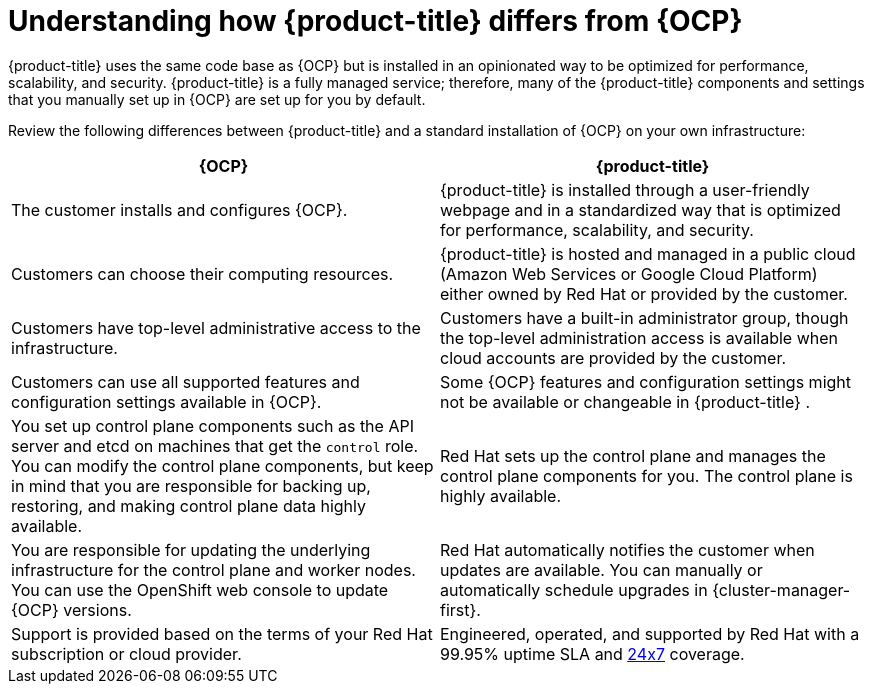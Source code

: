 
// Module included in the following assemblies:
//
// * assemblies/osd-architecture.adoc

:_mod-docs-content-type: CONCEPT
[id="osd-vs-ocp_{context}"]

= Understanding how {product-title} differs from {OCP}

{product-title} uses the same code base as {OCP} but is installed in an opinionated way to be optimized for performance, scalability, and security. {product-title} is a fully managed service; therefore, many of the {product-title} components and settings that you manually set up in {OCP} are set up for you by default.

Review the following differences between {product-title} and a standard installation of {OCP} on your own infrastructure:

[options="header"]
|====
|{OCP} |{product-title}

|The customer installs and configures {OCP}.
|{product-title} is installed through a user-friendly webpage and in a standardized way that is optimized for performance, scalability, and security.

|Customers can choose their computing resources.
|{product-title} is hosted and managed in a public cloud (Amazon Web Services or Google Cloud Platform) either owned by Red Hat or provided by the customer.

|Customers have top-level administrative access to the infrastructure.
|Customers have a built-in administrator group, though the top-level administration access is available when cloud accounts are provided by the customer.

|Customers can use all supported features and configuration settings available in {OCP}.
|Some {OCP} features and configuration settings might not be available or changeable in {product-title} .

|You set up control plane components such as the API server and etcd on machines that get the `control` role. You can modify the control plane components, but keep in mind that you are responsible for backing up, restoring, and making control plane data highly available.
|Red Hat sets up the control plane and manages the control plane components for you. The control plane is highly available.

|You are responsible for updating the underlying infrastructure for the control plane and worker nodes. You can use the OpenShift web console to update {OCP} versions.
|Red Hat automatically notifies the customer when updates are available. You can manually or automatically schedule upgrades in {cluster-manager-first}.

|Support is provided based on the terms of your Red Hat subscription or cloud provider.
|Engineered, operated, and supported by Red Hat with a 99.95% uptime SLA and link:https://access.redhat.com/support/offerings/openshift/sla[24x7] coverage.

|====
